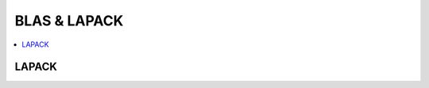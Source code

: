 
BLAS & LAPACK
=============

.. contents::
    :local:

LAPACK
++++++

.. autosignature:: mlinsights.mlmodel.direct_blas_lapack.dgelss
